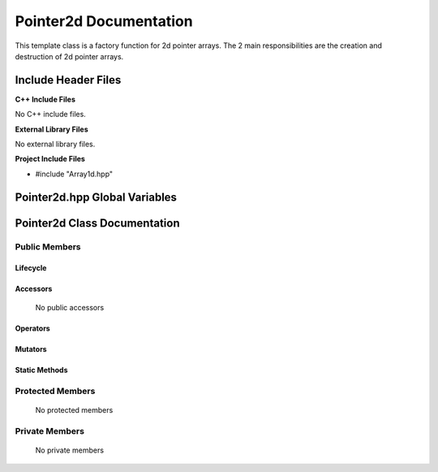 .. default-domain:: cpp

.. namespace:: MEMORY_MANAGEMENT

#######################
Pointer2d Documentation
#######################

This template class is a factory function for 2d pointer arrays. The 2 main
responsibilities are the creation and destruction of 2d pointer arrays. 

====================
Include Header Files
====================

**C++ Include Files**

No C++ include files.

**External Library Files**

No external library files.

**Project Include Files**

* #include "Array1d.hpp"

==============================
Pointer2d.hpp Global Variables
==============================

=============================
Pointer2d Class Documentation
=============================

.. class::template<T, > Pointer2d()

--------------
Public Members
--------------

^^^^^^^^^
Lifecycle
^^^^^^^^^

    .. function:: Pointer2d()

       The default constructor.

    .. function:: Pointer2d( const Pointer2d &other )

        The copy constructor.

    .. function:: Pointer2d(Pointer2d && other) 

        The copy-move constructor.

    .. function:: ~Pointer2d()=0

        The destructor.

^^^^^^^^^
Accessors
^^^^^^^^^

    No public accessors

^^^^^^^^^
Operators
^^^^^^^^^

    .. function:: Pointer2d& operator=( Pointer2d const & other)

        The assignment operator.

    .. function:: Pointer2d& operator=( Pointer2d && other)

        The assignment-move operator.

^^^^^^^^
Mutators
^^^^^^^^

^^^^^^^^^^^^^^
Static Methods
^^^^^^^^^^^^^^

    .. function:: static void destroyPointer2d(std::size_t const & argc, T** & in_ptr)

        Deletes a 2d pointer array.

        :param (std::size_t const &) argc:  The size of the first dimension of the 2d pointer.
        :param (T** &) in_ptr: The 2d pointer (of type T) to be deleted.

-----------------
Protected Members
-----------------

    No protected members

.. Commented out.
.. ^^^^^^^^^
.. Lifecycle
.. ^^^^^^^^^
..
.. ^^^^^^^^^
.. Accessors
.. ^^^^^^^^^
.. 
.. ^^^^^^^^^
.. Operators
.. ^^^^^^^^^
.. 
.. ^^^^^^^^^
.. Mutators
.. ^^^^^^^^^
.. 
.. ^^^^^^^^^^^^
.. Data Members
.. ^^^^^^^^^^^^

---------------
Private Members
---------------

    No private members

.. Commented out. 
.. ^^^^^^^^^
.. Lifecycle
.. ^^^^^^^^^
..
.. ^^^^^^^^^
.. Accessors
.. ^^^^^^^^^
.. 
.. ^^^^^^^^^
.. Operators
.. ^^^^^^^^^
.. 
.. ^^^^^^^^^
.. Mutators
.. ^^^^^^^^^
.. 
.. ^^^^^^^^^^^^
.. Data Members
.. ^^^^^^^^^^^^
